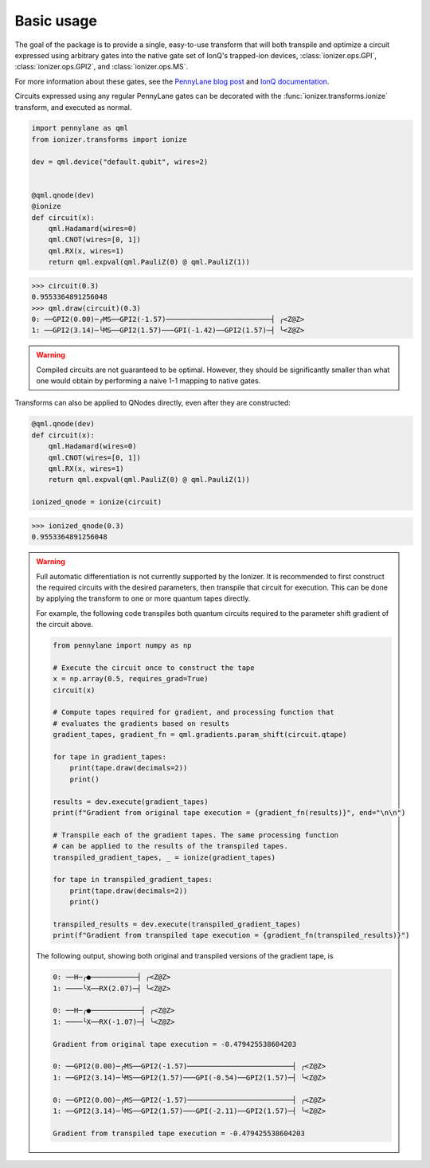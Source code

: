 Basic usage
===========

The goal of the package is to provide a single, easy-to-use transform that will
both transpile and optimize a circuit expressed using arbitrary gates into the
native gate set of IonQ's trapped-ion devices, :class:`ionizer.ops.GPI`,
:class:`ionizer.ops.GPI2`, and :class:`ionizer.ops.MS`.

For more information about these gates, see the `PennyLane blog post
<https://pennylane.ai/blog/2023/06/the-ionizer-building-a-hardware-specific-transpiler-using-pennylane/>`_
and `IonQ documentation <https://ionq.com/docs/getting-started-with-native-gates>`_.

Circuits expressed using any regular PennyLane gates can be decorated with the
:func:`ionizer.transforms.ionize` transform, and executed as normal.

.. code::

    import pennylane as qml
    from ionizer.transforms import ionize

    dev = qml.device("default.qubit", wires=2)


    @qml.qnode(dev)
    @ionize
    def circuit(x):
        qml.Hadamard(wires=0)
        qml.CNOT(wires=[0, 1])
        qml.RX(x, wires=1)
        return qml.expval(qml.PauliZ(0) @ qml.PauliZ(1))

.. code::

   >>> circuit(0.3)
   0.9553364891256048
   >>> qml.draw(circuit)(0.3)
   0: ──GPI2(0.00)─╭MS──GPI2(-1.57)─────────────────────────┤ ╭<Z@Z>
   1: ──GPI2(3.14)─╰MS──GPI2(1.57)───GPI(-1.42)──GPI2(1.57)─┤ ╰<Z@Z>

.. warning::

   Compiled circuits are not guaranteed to be optimal. However, they should be
   significantly smaller than what one would obtain by performing a naive 1-1
   mapping to native gates.


Transforms can also be applied to QNodes directly, even after they are
constructed:

.. code::

    @qml.qnode(dev)
    def circuit(x):
        qml.Hadamard(wires=0)
        qml.CNOT(wires=[0, 1])
        qml.RX(x, wires=1)
        return qml.expval(qml.PauliZ(0) @ qml.PauliZ(1))

    ionized_qnode = ionize(circuit)

.. code::

    >>> ionized_qnode(0.3)
    0.9553364891256048


.. warning::

   Full automatic differentiation is not currently supported by the Ionizer. It
   is recommended to first construct the required circuits with the desired
   parameters, then transpile that circuit for execution. This can be done by
   applying the transform to one or more quantum tapes directly.

   For example, the following code transpiles both quantum circuits required to
   the parameter shift gradient of the circuit above.

   .. code::

       from pennylane import numpy as np

       # Execute the circuit once to construct the tape
       x = np.array(0.5, requires_grad=True)
       circuit(x)

       # Compute tapes required for gradient, and processing function that
       # evaluates the gradients based on results
       gradient_tapes, gradient_fn = qml.gradients.param_shift(circuit.qtape)

       for tape in gradient_tapes:
           print(tape.draw(decimals=2))
           print()

       results = dev.execute(gradient_tapes)
       print(f"Gradient from original tape execution = {gradient_fn(results)}", end="\n\n")

       # Transpile each of the gradient tapes. The same processing function
       # can be applied to the results of the transpiled tapes.
       transpiled_gradient_tapes, _ = ionize(gradient_tapes)

       for tape in transpiled_gradient_tapes:
           print(tape.draw(decimals=2))
           print()

       transpiled_results = dev.execute(transpiled_gradient_tapes)
       print(f"Gradient from transpiled tape execution = {gradient_fn(transpiled_results)}")

   The following output, showing both original and transpiled versions of the
   gradient tape, is

   .. code::

       0: ──H─╭●───────────┤ ╭<Z@Z>
       1: ────╰X──RX(2.07)─┤ ╰<Z@Z>

       0: ──H─╭●────────────┤ ╭<Z@Z>
       1: ────╰X──RX(-1.07)─┤ ╰<Z@Z>

       Gradient from original tape execution = -0.479425538604203

       0: ──GPI2(0.00)─╭MS──GPI2(-1.57)─────────────────────────┤ ╭<Z@Z>
       1: ──GPI2(3.14)─╰MS──GPI2(1.57)───GPI(-0.54)──GPI2(1.57)─┤ ╰<Z@Z>

       0: ──GPI2(0.00)─╭MS──GPI2(-1.57)─────────────────────────┤ ╭<Z@Z>
       1: ──GPI2(3.14)─╰MS──GPI2(1.57)───GPI(-2.11)──GPI2(1.57)─┤ ╰<Z@Z>

       Gradient from transpiled tape execution = -0.479425538604203

